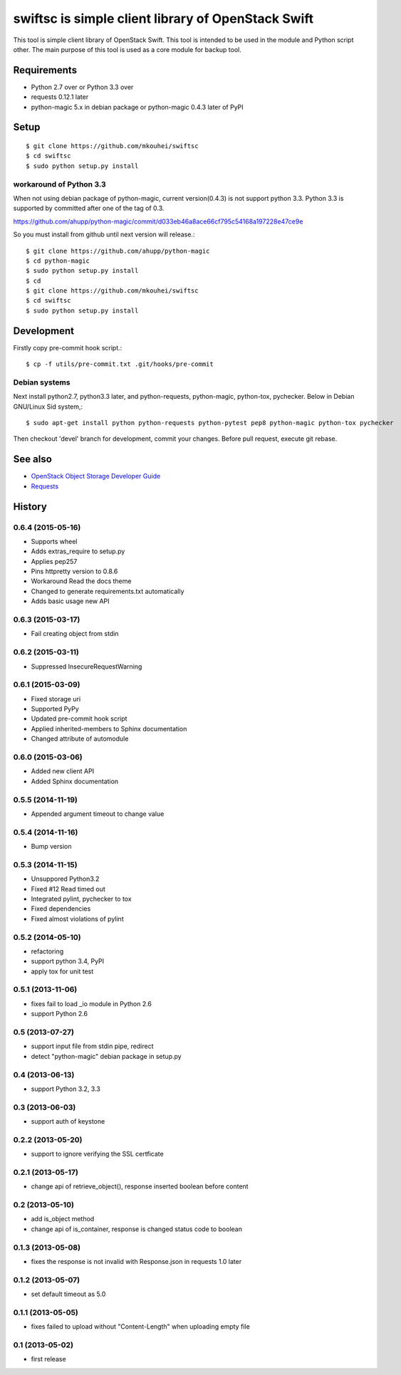===================================================
swiftsc is simple client library of OpenStack Swift
===================================================

This tool is simple client library of OpenStack Swift.
This tool is intended to be used in the module and Python script other.
The main purpose of this tool is used as a core module for backup tool.

.. image:: https://secure.travis-ci.org/mkouhei/swiftsc.png?branch=devel
   :target: http://travis-ci.org/mkouhei/swiftsc
.. image:: https://coveralls.io/repos/mkouhei/swiftsc/badge.png?branch=devel
   :target: https://coveralls.io/r/mkouhei/swiftsc?branch=devel
.. image:: https://img.shields.io/pypi/v/swiftsc.svg
   :target: https://pypi.python.org/pypi/swiftsc
.. image:: https://readthedocs.org/projects/swiftsc/badge/?version=latest
   :target: https://readthedocs.org/projects/swiftsc/?badge=latest
   :alt: Documentation Status


Requirements
------------

* Python 2.7 over or Python 3.3 over
* requests 0.12.1 later
* python-magic 5.x in debian package or python-magic 0.4.3 later of PyPI


Setup
-----
::

   $ git clone https://github.com/mkouhei/swiftsc
   $ cd swiftsc
   $ sudo python setup.py install

workaround of Python 3.3
^^^^^^^^^^^^^^^^^^^^^^^^

When not using debian package of python-magic, current version(0.4.3) is not support python 3.3. Python 3.3 is supported by committed after one of the tag of 0.3.

https://github.com/ahupp/python-magic/commit/d033eb46a8ace66cf795c54168a197228e47ce9e

So you must install from github until next version will release.::

  $ git clone https://github.com/ahupp/python-magic
  $ cd python-magic
  $ sudo python setup.py install
  $ cd
  $ git clone https://github.com/mkouhei/swiftsc
  $ cd swiftsc
  $ sudo python setup.py install

Development
-----------

Firstly copy pre-commit hook script.::

   $ cp -f utils/pre-commit.txt .git/hooks/pre-commit

Debian systems
^^^^^^^^^^^^^^

Next install python2.7, python3.3 later, and python-requests, python-magic, python-tox, pychecker. Below in Debian GNU/Linux Sid system,::

   $ sudo apt-get install python python-requests python-pytest pep8 python-magic python-tox pychecker

Then checkout 'devel' branch for development, commit your changes. Before pull request, execute git rebase.


See also
--------

* `OpenStack Object Storage Developer Guide <http://docs.openstack.org/api/openstack-object-storage/1.0/content/index.html>`_
* `Requests <http://ja.python-requests.org/en/latest/>`_

History
-------

0.6.4 (2015-05-16)
^^^^^^^^^^^^^^^^^^

* Supports wheel
* Adds extras_require to setup.py
* Applies pep257
* Pins httpretty version to 0.8.6
* Workaround Read the docs theme
* Changed to generate requirements.txt automatically
* Adds basic usage new API

0.6.3 (2015-03-17)
^^^^^^^^^^^^^^^^^^

* Fail creating object from stdin

0.6.2 (2015-03-11)
^^^^^^^^^^^^^^^^^^

* Suppressed InsecureRequestWarning

0.6.1 (2015-03-09)
^^^^^^^^^^^^^^^^^^

* Fixed storage uri
* Supported PyPy
* Updated pre-commit hook script
* Applied inherited-members to Sphinx documentation
* Changed attribute of automodule

0.6.0 (2015-03-06)
^^^^^^^^^^^^^^^^^^

* Added new client API
* Added Sphinx documentation

0.5.5 (2014-11-19)
^^^^^^^^^^^^^^^^^^

* Appended argument timeout to change value


0.5.4 (2014-11-16)
^^^^^^^^^^^^^^^^^^

* Bump version

0.5.3 (2014-11-15)
^^^^^^^^^^^^^^^^^^

* Unsuppored Python3.2
* Fixed #12 Read timed out
* Integrated pylint, pychecker to tox
* Fixed dependencies
* Fixed almost violations of pylint

0.5.2 (2014-05-10)
^^^^^^^^^^^^^^^^^^

* refactoring
* support python 3.4, PyPI
* apply tox for unit test

0.5.1 (2013-11-06)
^^^^^^^^^^^^^^^^^^

* fixes fail to load _io module in Python 2.6
* support Python 2.6

0.5 (2013-07-27)
^^^^^^^^^^^^^^^^

* support input file from stdin pipe, redirect
* detect "python-magic" debian package in setup.py

0.4 (2013-06-13)
^^^^^^^^^^^^^^^^

* support Python 3.2, 3.3

0.3 (2013-06-03)
^^^^^^^^^^^^^^^^

* support auth of keystone

0.2.2 (2013-05-20)
^^^^^^^^^^^^^^^^^^

* support to ignore verifying the SSL certficate

0.2.1 (2013-05-17)
^^^^^^^^^^^^^^^^^^

* change api of retrieve_object(), response inserted boolean before content

0.2 (2013-05-10)
^^^^^^^^^^^^^^^^

* add is_object method
* change api of is_container, response is changed status code to boolean

0.1.3 (2013-05-08)
^^^^^^^^^^^^^^^^^^

* fixes the response is not invalid with Response.json in requests 1.0 later

0.1.2 (2013-05-07)
^^^^^^^^^^^^^^^^^^

* set default timeout as 5.0

0.1.1 (2013-05-05)
^^^^^^^^^^^^^^^^^^

* fixes failed to upload without "Content-Length" when uploading empty file

0.1 (2013-05-02)
^^^^^^^^^^^^^^^^

* first release



